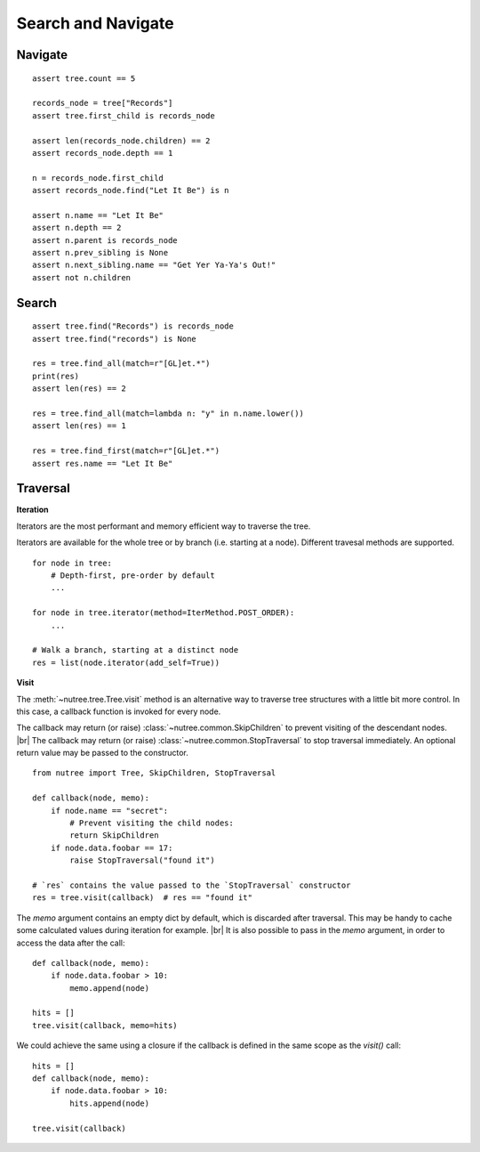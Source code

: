 -------------------
Search and Navigate
-------------------

.. py:currentmodule:: nutree


Navigate
--------

::

    assert tree.count == 5

    records_node = tree["Records"]
    assert tree.first_child is records_node

    assert len(records_node.children) == 2
    assert records_node.depth == 1

    n = records_node.first_child
    assert records_node.find("Let It Be") is n

    assert n.name == "Let It Be"
    assert n.depth == 2
    assert n.parent is records_node
    assert n.prev_sibling is None
    assert n.next_sibling.name == "Get Yer Ya-Ya's Out!"
    assert not n.children

Search
------

::

    assert tree.find("Records") is records_node
    assert tree.find("records") is None

    res = tree.find_all(match=r"[GL]et.*")
    print(res)
    assert len(res) == 2

    res = tree.find_all(match=lambda n: "y" in n.name.lower())
    assert len(res) == 1

    res = tree.find_first(match=r"[GL]et.*")
    assert res.name == "Let It Be"


Traversal
---------

**Iteration**

Iterators are the most performant and memory efficient way to traverse the tree.

Iterators are available for the whole tree or by branch (i.e. starting at a node). 
Different travesal methods are supported. ::

    for node in tree:
        # Depth-first, pre-order by default
        ...

    for node in tree.iterator(method=IterMethod.POST_ORDER):
        ...

    # Walk a branch, starting at a distinct node
    res = list(node.iterator(add_self=True))


**Visit**

The :meth:`~nutree.tree.Tree.visit` method is an alternative way to traverse tree 
structures with a little bit more control. 
In this case, a callback function is invoked for every node.

The callback may return (or raise) :class:`~nutree.common.SkipChildren` to 
prevent visiting of the descendant nodes. |br|
The callback may return (or raise) :class:`~nutree.common.StopTraversal` to 
stop traversal immediately. An optional return value may be passed to the 
constructor. 

::

    from nutree import Tree, SkipChildren, StopTraversal

    def callback(node, memo):
        if node.name == "secret":
            # Prevent visiting the child nodes:
            return SkipChildren
        if node.data.foobar == 17:
            raise StopTraversal("found it")

    # `res` contains the value passed to the `StopTraversal` constructor
    res = tree.visit(callback)  # res == "found it"

The `memo` argument contains an empty dict by default, which is discarded after
traversal. This may be handy to cache some calculated values during iteration
for example. |br|
It is also possible to pass in the `memo` argument, in order to access the data
after the call::

    def callback(node, memo):
        if node.data.foobar > 10:
            memo.append(node)

    hits = []
    tree.visit(callback, memo=hits)

We could achieve the same using a closure if the callback is defined in the 
same scope as the `visit()` call::

    hits = []
    def callback(node, memo):
        if node.data.foobar > 10:
            hits.append(node)

    tree.visit(callback)
